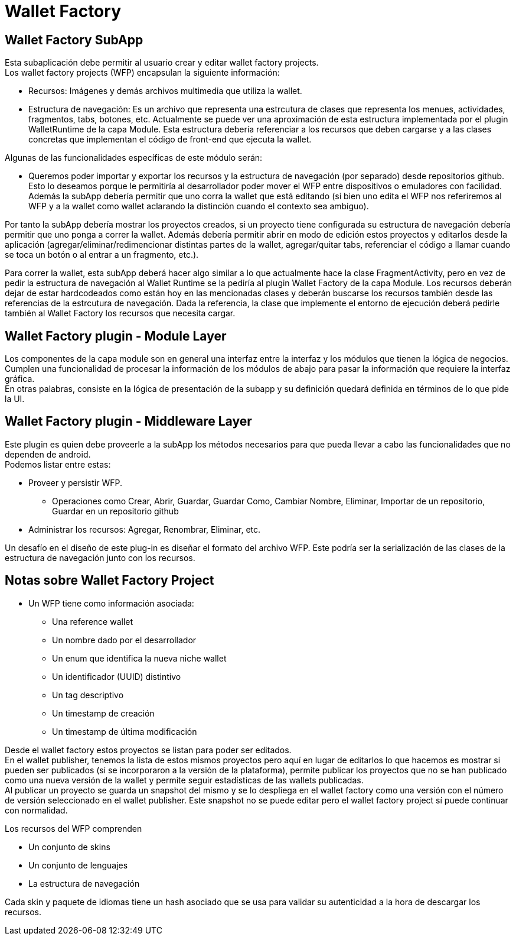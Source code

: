 = Wallet Factory

== Wallet Factory SubApp

Esta subaplicación debe permitir al usuario crear y editar wallet factory projects. +
Los wallet factory projects (WFP) encapsulan la siguiente información: 

* Recursos: Imágenes y demás archivos multimedia que utiliza la wallet.
* Estructura de navegación: Es un archivo que representa una estrcutura de clases que representa los
menues, actividades, fragmentos, tabs, botones, etc. Actualmente se puede ver una aproximación de
esta estructura implementada por el plugin WalletRuntime de la capa Module. Esta estructura debería
referenciar a los recursos que deben cargarse y a las clases concretas que implementan el código de
front-end que ejecuta la wallet.

Algunas de las funcionalidades específicas de este módulo serán:

* Queremos poder importar y exportar los recursos y la estructura de navegación (por separado) desde
repositorios github. Esto lo deseamos porque le permitiría al desarrollador poder mover el WFP entre
dispositivos o emuladores con facilidad. +
Además la subApp debería permitir que uno corra la wallet que está editando (si bien uno edita el WFP
nos referiremos al WFP y a la wallet como wallet aclarando la distinción cuando el contexto sea ambiguo). +

Por tanto la subApp debería mostrar los proyectos creados, si un proyecto tiene configurada su estructura
de navegación debería permitir que uno ponga a correr la wallet. Además debería permitir abrir en modo
de edición estos proyectos y editarlos desde la aplicación (agregar/eliminar/redimencionar
distintas partes de la wallet, agregar/quitar tabs, referenciar el código a llamar cuando se toca un
botón o al entrar a un fragmento, etc.).

Para correr la wallet, esta subApp deberá hacer algo similar a lo que actualmente hace la clase
FragmentActivity, pero en vez de pedir la estructura de navegación al Wallet Runtime se la pediría
al plugin Wallet Factory de la capa Module. Los recursos deberán dejar de estar hardcodeados como
están hoy en las mencionadas clases y deberán buscarse los recursos también desde las referencias
de la estrcutura de navegación. Dada la referencia, la clase que implemente el entorno de ejecución
deberá pedirle también al Wallet Factory los recursos que necesita cargar.

== Wallet Factory plugin - Module Layer

Los componentes de la capa module son en general una interfaz entre la interfaz y los módulos que
tienen la lógica de negocios. Cumplen una funcionalidad de procesar la información de los módulos de
abajo para pasar la información que requiere la interfaz gráfica. +
En otras palabras, consiste en la lógica de presentación de la subapp y su definición quedará
definida en términos de lo que pide la UI.

== Wallet Factory plugin - Middleware Layer

Este plugin es quien debe proveerle a la subApp los métodos necesarios para que pueda llevar a cabo
las funcionalidades que no dependen de android. +
Podemos listar entre estas:

* Proveer y persistir WFP.
** Operaciones como Crear, Abrir, Guardar, Guardar Como, Cambiar Nombre, Eliminar, Importar de un
repositorio, Guardar en un repositorio github
* Administrar los recursos: Agregar, Renombrar, Eliminar, etc.

Un desafío en el diseño de este plug-in es diseñar el formato del archivo WFP. Este podría ser la
serialización de las clases de la estructura de navegación junto con los recursos.

== Notas sobre Wallet Factory Project

* Un WFP tiene como información asociada:
** Una reference wallet
** Un nombre dado por el desarrollador
** Un enum que identifica la nueva niche wallet
** Un identificador (UUID) distintivo
** Un tag descriptivo
** Un timestamp de creación
** Un timestamp de última modificación

Desde el wallet factory estos proyectos se listan para poder ser editados. +
En el wallet publisher, tenemos la lista de estos mismos proyectos pero aquí en lugar de editarlos lo
que hacemos es mostrar si pueden ser publicados (si se incorporaron a la versión de la plataforma),
permite publicar los proyectos que no se han publicado como una nueva versión de la wallet y permite
seguir estadísticas de las wallets publicadas. +
Al publicar un proyecto se guarda un snapshot del mismo y se lo despliega en el wallet factory como
una versión con el número de versión seleccionado en el wallet publisher. Este snapshot no se puede editar
pero el wallet factory project sí puede continuar con normalidad.

Los recursos del WFP comprenden

* Un conjunto de skins
* Un conjunto de lenguajes
* La estructura de navegación

Cada skin y paquete de idiomas tiene un hash asociado que se usa para validar su autenticidad a la hora
de descargar los recursos. +
